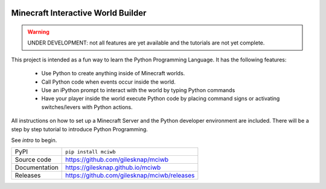 |code_ci| |docs_ci| |coverage| |pypi_version| |license|


Minecraft Interactive World Builder
===================================

.. warning::
    
    UNDER DEVELOPMENT: not all features are yet available and the tutorials 
    are not yet complete.
    
This project is intended as a fun way to learn the Python Programming Language.
It has the following features:

 - Use Python to create anything inside of Minecraft worlds. 
 - Call Python code when events occur inside the world.
 - Use an iPython prompt to interact with the world by typing Python commands
 - Have your player inside the world execute Python code by placing command 
   signs or activating switches/levers with Python actions.

All instructions on how to set up a Minecraft Server and the Python developer
environment are included. There will be a step by step tutorial to
introduce Python Programming.


See `intro` to begin.

============== ==============================================================
PyPI           ``pip install mciwb``
Source code    https://github.com/gilesknap/mciwb
Documentation  https://gilesknap.github.io/mciwb
Releases       https://github.com/gilesknap/mciwb/releases
============== ==============================================================


.. |code_ci| image:: https://github.com/gilesknap/mciwb/workflows/Code%20CI/badge.svg?branch=main
    :target: https://github.com/gilesknap/mciwb/actions?query=workflow%3A%22Code+CI%22
    :alt: Code CI

.. |docs_ci| image:: https://github.com/gilesknap/mciwb/workflows/Docs%20CI/badge.svg?branch=main
    :target: https://github.com/gilesknap/mciwb/actions?query=workflow%3A%22Docs+CI%22
    :alt: Docs CI

.. |coverage| image:: https://codecov.io/gh/gilesknap/mciwb/branch/main/graph/badge.svg
    :target: https://codecov.io/gh/gilesknap/mciwb
    :alt: Test Coverage

.. |pypi_version| image:: https://img.shields.io/pypi/v/mciwb.svg
    :target: https://pypi.org/project/mciwb
    :alt: Latest PyPI version

.. |license| image:: https://img.shields.io/badge/License-Apache%202.0-blue.svg
    :target: https://opensource.org/licenses/Apache-2.0
    :alt: Apache License

..
    Anything below this line is used when viewing README.rst and will be replaced
    when included in index.rst
